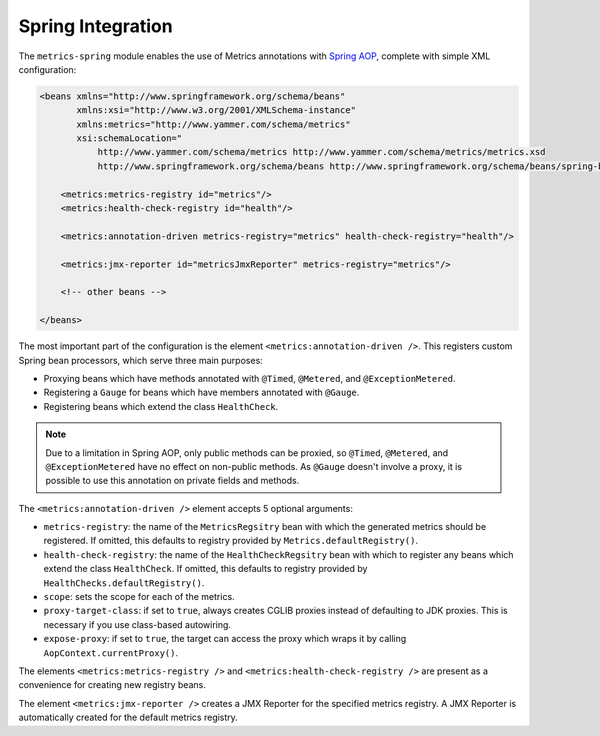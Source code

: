 .. _manual-spring:

##################
Spring Integration
##################

The ``metrics-spring`` module enables the use of Metrics annotations with
`Spring AOP`__, complete with simple XML configuration:

.. __: http://static.springsource.org/spring/docs/3.1.x/spring-framework-reference/html/aop.html

.. code-block:: xml

    <beans xmlns="http://www.springframework.org/schema/beans"
           xmlns:xsi="http://www.w3.org/2001/XMLSchema-instance"
           xmlns:metrics="http://www.yammer.com/schema/metrics"
           xsi:schemaLocation="
               http://www.yammer.com/schema/metrics http://www.yammer.com/schema/metrics/metrics.xsd
               http://www.springframework.org/schema/beans http://www.springframework.org/schema/beans/spring-beans-3.1.xsd">

        <metrics:metrics-registry id="metrics"/>
        <metrics:health-check-registry id="health"/>

        <metrics:annotation-driven metrics-registry="metrics" health-check-registry="health"/>

        <metrics:jmx-reporter id="metricsJmxReporter" metrics-registry="metrics"/>

        <!-- other beans -->

    </beans>

The most important part of the configuration is the element ``<metrics:annotation-driven />``.
This registers custom Spring bean processors, which serve three main purposes:

* Proxying beans which have methods annotated with ``@Timed``, ``@Metered``, and ``@ExceptionMetered``.
* Registering a ``Gauge`` for beans which have members annotated with ``@Gauge``.
* Registering beans which extend the class ``HealthCheck``.

.. note::

    Due to a limitation in Spring AOP, only public methods can be proxied, so ``@Timed``, ``@Metered``, and ``@ExceptionMetered`` have no effect on non-public methods.
    As ``@Gauge`` doesn't involve a proxy, it is possible to use this annotation on private fields and methods.

The ``<metrics:annotation-driven />`` element accepts 5 optional arguments:

* ``metrics-registry``: the name of the ``MetricsRegsitry`` bean with which the generated metrics should be registered.  If omitted, this defaults to registry provided by ``Metrics.defaultRegistry()``.
* ``health-check-registry``: the name of the ``HealthCheckRegsitry`` bean with which to register any beans which extend the class ``HealthCheck``. If omitted, this defaults to registry provided by ``HealthChecks.defaultRegistry()``.
* ``scope``: sets the scope for each of the metrics.
* ``proxy-target-class``: if set to ``true``, always creates CGLIB proxies instead of defaulting to JDK proxies. This is necessary if you use class-based autowiring.
* ``expose-proxy``: if set to ``true``, the target can access the proxy which wraps it by calling ``AopContext.currentProxy()``.

The elements ``<metrics:metrics-registry />`` and ``<metrics:health-check-registry />`` are present as a convenience for creating new registry beans.

The element ``<metrics:jmx-reporter />`` creates a JMX Reporter for the specified metrics registry. A JMX Reporter is automatically created for the default metrics registry.
